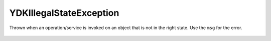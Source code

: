 YDKIllegalStateException
========================

.. cpp:namespace:: ydk

.. cpp:class:: YDKIllegalStateException : public YDKException

Thrown when an operation/service is invoked on an object that is not in the right state. Use the ``msg`` for the error.

    .. cpp:function:: YDKIllegalStateException(const std::string& msg)
